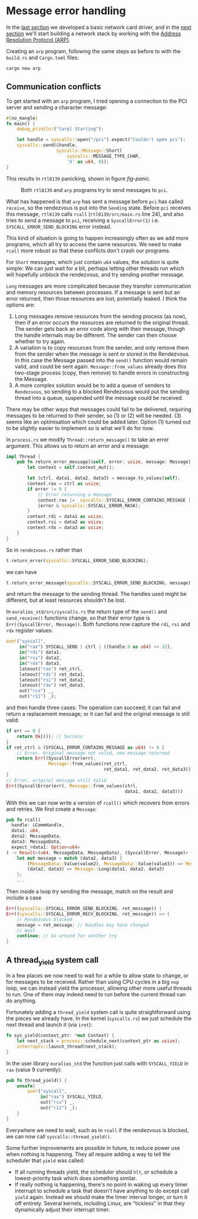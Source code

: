 * Message error handling

In the [[./14-network.org][last section]] we developed a basic network card driver, and in
the [[./16-arp.org][next section]] we'll start building a network stack by working with
the [[https://en.wikipedia.org/wiki/Address_Resolution_Protocol][Address Resolution Protocol (ARP)]].

Creating an =arp= program, following the same steps as before to
with the =build.rs= and =Cargo.toml= files:
#+begin_src bash
  cargo new arp
#+end_src

** Communication conflicts

To get started with an =arp= program, I tried opening a connection to
the PCI server and sending a character message:
#+begin_src rust
  #[no_mangle]
  fn main() {
      debug_println!("[arp] Starting");

      let handle = syscalls::open("/pci").expect("Couldn't open pci");
      syscalls::send(&handle,
                     syscalls::Message::Short(
                         syscalls::MESSAGE_TYPE_CHAR,
                         'X' as u64, 0));
  }
#+end_src

This results in =rtl8139= panicking, shown in figure [[fig-panic]].

#+CAPTION: Both =rtl8139= and =arp= programs try to send messages to =pci=.
#+NAME: fig-panic
[[./img/15-01-panic.png]]

What has happened is that =arp= has sent a message before =pci= has
called =receive=, so the rendezvous is put into the =Sending=
state. Before =pci= receives this message, =rtl8139= calls =rcall=
(=rtl8139/src/main.rs= line 24), and also tries to send a message to
=pci=, receiving a =SyscallError(1)=
i.e. =SYSCALL_ERROR_SEND_BLOCKING= error instead.

This kind of situation is going to happen increasingly often as we add
more programs, which all try to access the same resources.  We need to
make =rcall= more robust so that these conflicts don't crash our
programs.

For =Short= messages, which just contain =u64= values, the solution is
quite simple: We can just wait for a bit, perhaps letting other
threads run which will hopefully unblock the rendezvous, and try
sending another message.

=Long= messages are more complicated because they transfer
communication and memory resources between processes. If a message is
sent but an error returned, then those resources are lost, potentially
leaked. I think the options are:
1. Long messages remove resources from the sending process (as now),
   then if an error occurs the resources are returned to the original
   thread. The sender gets back an error code along with their
   message, though the handle internals may be different. The sender
   can then choose whether to try again.
2. A variation is to copy resources from the sender, and only remove them
   from the sender when the message is sent or stored in the Rendezvous.
   In this case the Message passed into the =send()= function would remain
   valid, and could be sent again. =Message::from_values= already does this
   two-stage process (copy, then remove) to handle errors in constructing
   the Message.
3. A more complex solution would be to add a queue of senders to =Rendezvous=,
   so sending to a blocked Rendezvous would put the sending thread into
   a queue, suspended until the message could be received.

There may be other ways that messages could fail to be delivered,
requiring messages to be returned to their sender, so (1) or (2) will
be needed. (3) seems like an optimisation which could be added later.
Option (1) turned out to be slightly easier to implement so is what we'll do for now.

In =process.rs= we modify =Thread::return_message()= to take an error argument. This
allows us to return an error and a message:
#+begin_src rust
  impl Thread {
      pub fn return_error_message(&self, error: usize, message: Message) {
          let context = self.context_mut();

          let (ctrl, data1, data2, data3) = message.to_values(self);
          context.rax = ctrl as usize;
          if error != 0 {
              // Error returning a message
              context.rax |=  syscalls::SYSCALL_ERROR_CONTAINS_MESSAGE |
              (error & syscalls::SYSCALL_ERROR_MASK);
          }
          context.rdi = data1 as usize;
          context.rsi = data2 as usize;
          context.rdx = data3 as usize;
      }
  }
#+end_src
So in =rendezvous.rs= rather than
#+begin_src rust
  t.return_error(syscalls::SYSCALL_ERROR_SEND_BLOCKING);
#+end_src
we can have
#+begin_src rust
  t.return_error_message(syscalls::SYSCALL_ERROR_SEND_BLOCKING, message);
#+end_src
and return the message to the sending thread. The handles used might be
different, but at least resources shouldn't be lost.

In =euralios_std/src/syscalls.rs= the return type of the =send()= and =send_receive()=
functions change, so that their error type is =Err((SyscallError, Message))=. Both functions now
capture the =rdi=, =rsi= and =rdx= register values:
#+begin_src rust
  asm!("syscall",
       in("rax") SYSCALL_SEND | ctrl | ((handle.0 as u64) << 32),
       in("rdi") data1,
       in("rsi") data2,
       in("rdx") data3,
       lateout("rax") ret_ctrl,
       lateout("rdi") ret_data1,
       lateout("rsi") ret_data2,
       lateout("rdx") ret_data3,
       out("rcx") _,
       out("r11") _);
#+end_src
and then handle three cases: The operation can succeed; it can fail and return a replacement message;
or it can fail and the original message is still valid:
#+begin_src rust
  if err == 0 {
      return Ok(()); // Success
  }
  if ret_ctrl & (SYSCALL_ERROR_CONTAINS_MESSAGE as u64) != 0 {
      // Error. Original message not valid, new message returned
      return Err((SyscallError(err),
                  Message::from_values(ret_ctrl,
                                       ret_data1, ret_data2, ret_data3)));
  }
  // Error, original message still valid
  Err((SyscallError(err), Message::from_values(ctrl,
                                               data1, data2, data3)))
#+end_src

With this we can now write a version of =rcall()= which recovers from errors and retries.
We first create a =Message=:
#+begin_src rust
  pub fn rcall(
    handle: &CommHandle,
    data1: u64,
    data2: MessageData,
    data3: MessageData,
    expect_rdata1: Option<u64>
  ) -> Result<(u64, MessageData, MessageData), (SyscallError, Message)> {
      let mut message = match (data2, data3) {
          (MessageData::Value(value2), MessageData::Value(value3)) => Message::Short(data1, value2, value3),
          (data2, data3) => Message::Long(data1, data2, data3)
      };
      ...
#+end_src
Then inside a loop try sending the message, match on the result and include a case
#+begin_src rust
  Err((syscalls::SYSCALL_ERROR_SEND_BLOCKING, ret_message)) |
  Err((syscalls::SYSCALL_ERROR_RECV_BLOCKING, ret_message)) => {
      // Rendezvous blocked
      message = ret_message; // Handles may have changed
      // Wait
      continue; // Go around for another try
  }
#+end_src

** A thread_yield system call

In a few places we now need to wait for a while to allow state to
change, or for messages to be received. Rather than using CPU cycles
in a big =nop= loop, we can instead yield the processor, allowing
other more useful threads to run.  One of them may indeed need to run
before the current thread can do anything.

Fortunately adding a =thread_yield= system call is quite straightforward
using the pieces we already have. In the kernel (=syscalls.rs=) we just schedule
the next thread and launch it (via =iret=):
#+begin_src rust
  fn sys_yield(context_ptr: *mut Context) {
      let next_stack = process::schedule_next(context_ptr as usize);
      interrupts::launch_thread(next_stack);
  }
#+end_src
In the user library =euralios_std= the function just calls with
=SYSCALL_YIELD= in =rax= (value 9 currently):
#+begin_src rust
  pub fn thread_yield() {
      unsafe{
          asm!("syscall",
               in("rax") SYSCALL_YIELD,
               out("rcx") _,
               out("r11") _);
      }
  }
#+end_src

Everywhere we need to wait, such as in =rcall= if the rendezvous is
blocked, we can now call =syscalls::thread_yield()=.

Some further improvements are possible in future, to reduce power use
when nothing is happening. They all require adding a way to tell the
scheduler that =yield= was called:
- If all running threads yield, the scheduler should =hlt=, or schedule
  a lowest-priority task which does something similar.
- If really nothing is happening, there's no point in waking up every
  timer interrupt to schedule a task that doesn't have anything to do
  except call =yield= again. Instead we should make the timer interval longer,
  or turn it off entirely. Several kernels, including Linux, are "tickless"
  in that they dynamically adjust their interrupt timer.





